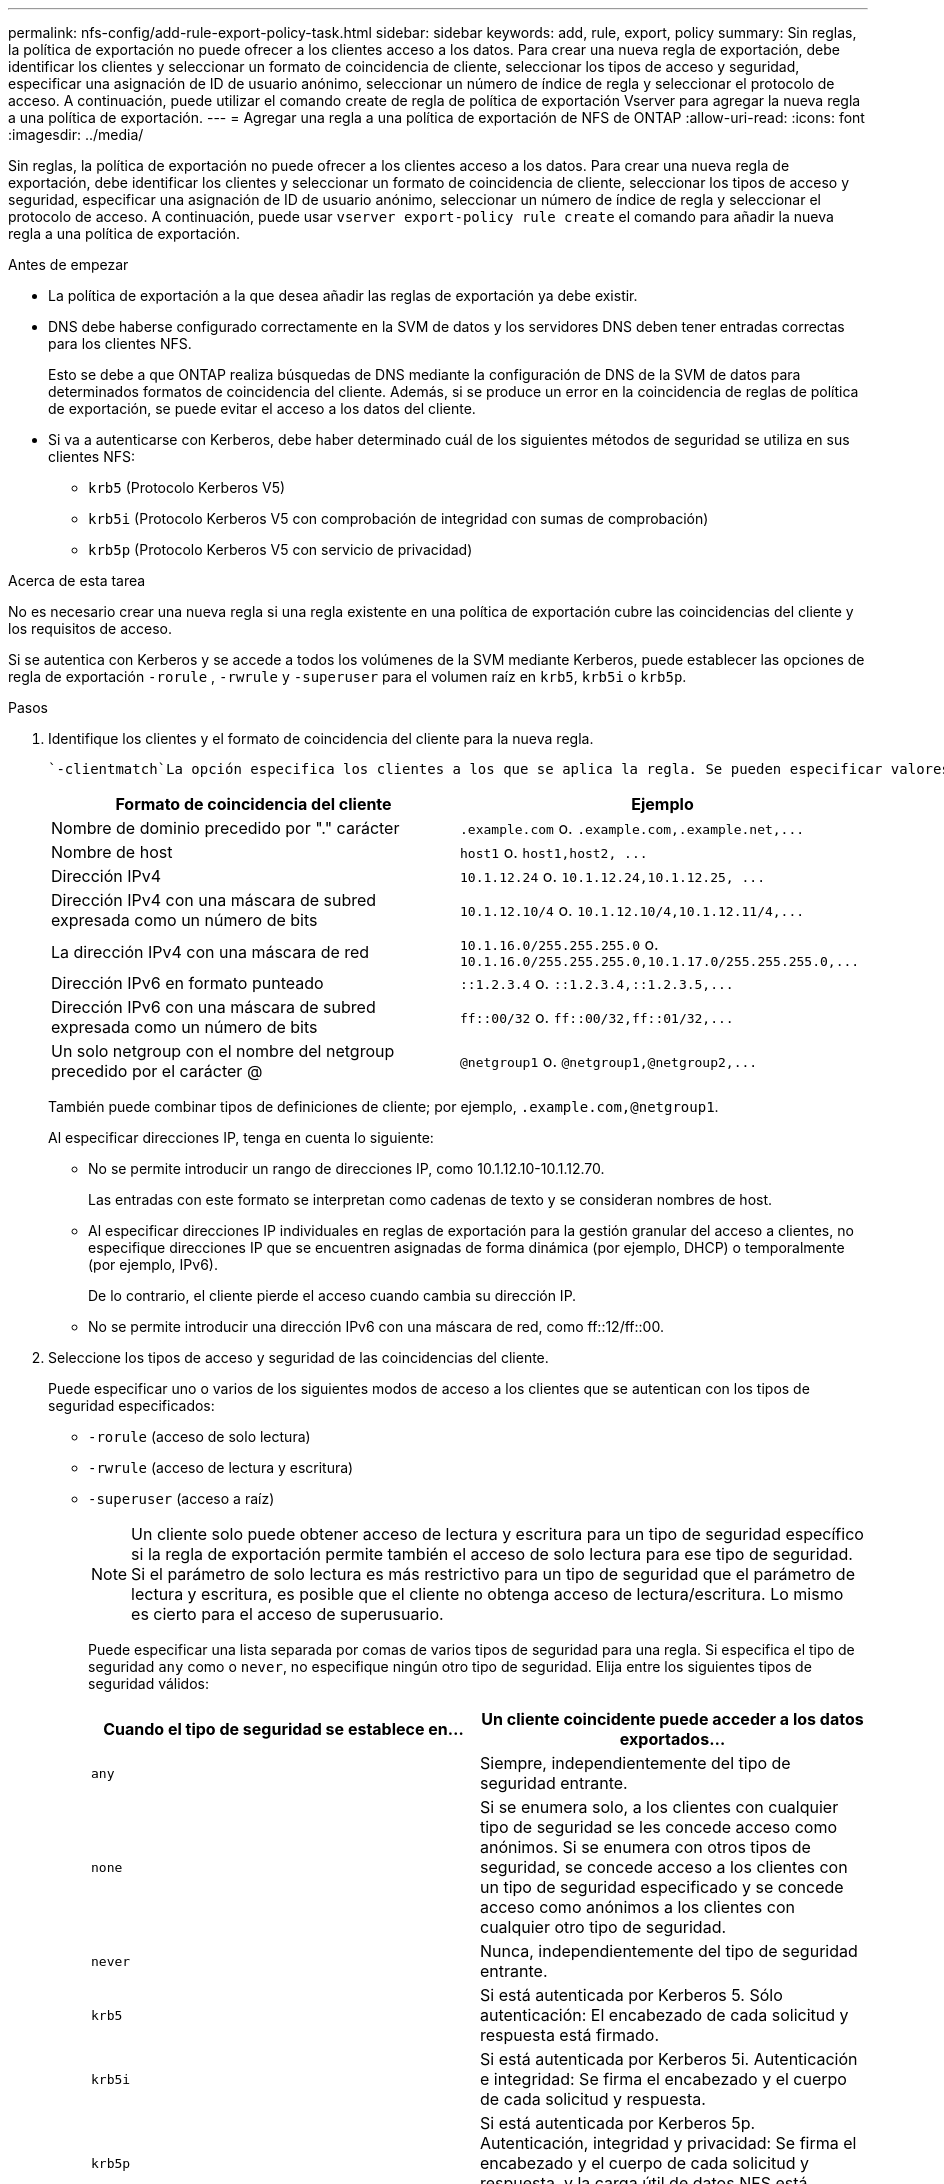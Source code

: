 ---
permalink: nfs-config/add-rule-export-policy-task.html 
sidebar: sidebar 
keywords: add, rule, export, policy 
summary: Sin reglas, la política de exportación no puede ofrecer a los clientes acceso a los datos. Para crear una nueva regla de exportación, debe identificar los clientes y seleccionar un formato de coincidencia de cliente, seleccionar los tipos de acceso y seguridad, especificar una asignación de ID de usuario anónimo, seleccionar un número de índice de regla y seleccionar el protocolo de acceso. A continuación, puede utilizar el comando create de regla de política de exportación Vserver para agregar la nueva regla a una política de exportación. 
---
= Agregar una regla a una política de exportación de NFS de ONTAP
:allow-uri-read: 
:icons: font
:imagesdir: ../media/


[role="lead"]
Sin reglas, la política de exportación no puede ofrecer a los clientes acceso a los datos. Para crear una nueva regla de exportación, debe identificar los clientes y seleccionar un formato de coincidencia de cliente, seleccionar los tipos de acceso y seguridad, especificar una asignación de ID de usuario anónimo, seleccionar un número de índice de regla y seleccionar el protocolo de acceso. A continuación, puede usar `vserver export-policy rule create` el comando para añadir la nueva regla a una política de exportación.

.Antes de empezar
* La política de exportación a la que desea añadir las reglas de exportación ya debe existir.
* DNS debe haberse configurado correctamente en la SVM de datos y los servidores DNS deben tener entradas correctas para los clientes NFS.
+
Esto se debe a que ONTAP realiza búsquedas de DNS mediante la configuración de DNS de la SVM de datos para determinados formatos de coincidencia del cliente. Además, si se produce un error en la coincidencia de reglas de política de exportación, se puede evitar el acceso a los datos del cliente.

* Si va a autenticarse con Kerberos, debe haber determinado cuál de los siguientes métodos de seguridad se utiliza en sus clientes NFS:
+
** `krb5` (Protocolo Kerberos V5)
** `krb5i` (Protocolo Kerberos V5 con comprobación de integridad con sumas de comprobación)
** `krb5p` (Protocolo Kerberos V5 con servicio de privacidad)




.Acerca de esta tarea
No es necesario crear una nueva regla si una regla existente en una política de exportación cubre las coincidencias del cliente y los requisitos de acceso.

Si se autentica con Kerberos y se accede a todos los volúmenes de la SVM mediante Kerberos, puede establecer las opciones de regla de exportación `-rorule` , `-rwrule` y `-superuser` para el volumen raíz en `krb5`, `krb5i` o `krb5p`.

.Pasos
. Identifique los clientes y el formato de coincidencia del cliente para la nueva regla.
+
 `-clientmatch`La opción especifica los clientes a los que se aplica la regla. Se pueden especificar valores de coincidencia de clientes individuales o múltiples; las especificaciones de varios valores deben estar separadas por comas. Puede especificar la coincidencia en cualquiera de los siguientes formatos:

+
|===
| Formato de coincidencia del cliente | Ejemplo 


 a| 
Nombre de dominio precedido por "." carácter
 a| 
`.example.com` o. `+.example.com,.example.net,...+`



 a| 
Nombre de host
 a| 
`host1` o. `+host1,host2, ...+`



 a| 
Dirección IPv4
 a| 
`10.1.12.24` o. `+10.1.12.24,10.1.12.25, ...+`



 a| 
Dirección IPv4 con una máscara de subred expresada como un número de bits
 a| 
`10.1.12.10/4` o. `+10.1.12.10/4,10.1.12.11/4,...+`



 a| 
La dirección IPv4 con una máscara de red
 a| 
`10.1.16.0/255.255.255.0` o. `+10.1.16.0/255.255.255.0,10.1.17.0/255.255.255.0,...+`



 a| 
Dirección IPv6 en formato punteado
 a| 
`::1.2.3.4` o. `+::1.2.3.4,::1.2.3.5,...+`



 a| 
Dirección IPv6 con una máscara de subred expresada como un número de bits
 a| 
`ff::00/32` o. `+ff::00/32,ff::01/32,...+`



 a| 
Un solo netgroup con el nombre del netgroup precedido por el carácter @
 a| 
`@netgroup1` o. `+@netgroup1,@netgroup2,...+`

|===
+
También puede combinar tipos de definiciones de cliente; por ejemplo, `.example.com,@netgroup1`.

+
Al especificar direcciones IP, tenga en cuenta lo siguiente:

+
** No se permite introducir un rango de direcciones IP, como 10.1.12.10-10.1.12.70.
+
Las entradas con este formato se interpretan como cadenas de texto y se consideran nombres de host.

** Al especificar direcciones IP individuales en reglas de exportación para la gestión granular del acceso a clientes, no especifique direcciones IP que se encuentren asignadas de forma dinámica (por ejemplo, DHCP) o temporalmente (por ejemplo, IPv6).
+
De lo contrario, el cliente pierde el acceso cuando cambia su dirección IP.

** No se permite introducir una dirección IPv6 con una máscara de red, como ff::12/ff::00.


. Seleccione los tipos de acceso y seguridad de las coincidencias del cliente.
+
Puede especificar uno o varios de los siguientes modos de acceso a los clientes que se autentican con los tipos de seguridad especificados:

+
** `-rorule` (acceso de solo lectura)
** `-rwrule` (acceso de lectura y escritura)
** `-superuser` (acceso a raíz)
+
[NOTE]
====
Un cliente solo puede obtener acceso de lectura y escritura para un tipo de seguridad específico si la regla de exportación permite también el acceso de solo lectura para ese tipo de seguridad. Si el parámetro de solo lectura es más restrictivo para un tipo de seguridad que el parámetro de lectura y escritura, es posible que el cliente no obtenga acceso de lectura/escritura. Lo mismo es cierto para el acceso de superusuario.

====
+
Puede especificar una lista separada por comas de varios tipos de seguridad para una regla. Si especifica el tipo de seguridad `any` como o `never`, no especifique ningún otro tipo de seguridad. Elija entre los siguientes tipos de seguridad válidos:

+
|===
| Cuando el tipo de seguridad se establece en... | Un cliente coincidente puede acceder a los datos exportados... 


 a| 
`any`
 a| 
Siempre, independientemente del tipo de seguridad entrante.



 a| 
`none`
 a| 
Si se enumera solo, a los clientes con cualquier tipo de seguridad se les concede acceso como anónimos. Si se enumera con otros tipos de seguridad, se concede acceso a los clientes con un tipo de seguridad especificado y se concede acceso como anónimos a los clientes con cualquier otro tipo de seguridad.



 a| 
`never`
 a| 
Nunca, independientemente del tipo de seguridad entrante.



 a| 
`krb5`
 a| 
Si está autenticada por Kerberos 5. Sólo autenticación: El encabezado de cada solicitud y respuesta está firmado.



 a| 
`krb5i`
 a| 
Si está autenticada por Kerberos 5i. Autenticación e integridad: Se firma el encabezado y el cuerpo de cada solicitud y respuesta.



 a| 
`krb5p`
 a| 
Si está autenticada por Kerberos 5p. Autenticación, integridad y privacidad: Se firma el encabezado y el cuerpo de cada solicitud y respuesta, y la carga útil de datos NFS está cifrada.



 a| 
`ntlm`
 a| 
Si se autentica con CIFS NTLM.



 a| 
`sys`
 a| 
Si se autentica mediante NFS AUTH_SYS.

|===
+
El tipo de seguridad recomendado es `sys`, o si se utiliza Kerberos, `krb5`, `krb5i` o `krb5p`.



+
Si utiliza Kerberos con NFSv3, la regla de política de exportación debe permitir `-rorule` y `-rwrule` acceder a `sys` además `krb5` de . Esto se debe a la necesidad de permitir el acceso de Network Lock Manager (NLM) a la exportación.

. Especifique una asignación de ID de usuario anónimo.
+
 `-anon`La opción especifica un ID de usuario de UNIX o un nombre de usuario asignado a solicitudes de cliente que llegan con un ID de usuario de 0 (cero), que normalmente está asociado con el nombre de usuario root. El valor predeterminado es `65534`. Los clientes NFS normalmente asocian el ID de usuario 65534 con el nombre de usuario nobody (también conocido como _root squashing_). En ONTAP, este ID de usuario está asociado con el usuario pcuser. Para desactivar el acceso de cualquier cliente con un ID de usuario de 0, especifique un valor de `65535`.

. Seleccione el orden de índice de reglas.
+
 `-ruleindex`La opción especifica el número de índice de la regla. Las reglas se evalúan según su orden en la lista de números de índice; las reglas con números de índice más bajos se evalúan primero. Por ejemplo, la regla con el número de índice 1 se evalúa antes que la regla con el número de índice 2.

+
|===
| Si va a añadir... | Realice lo siguiente... 


 a| 
La primera regla a una política de exportación
 a| 
Introduzca `1`.



 a| 
Reglas adicionales a una política de exportación
 a| 
.. Mostrar reglas existentes en la política: +
`vserver export-policy rule show -instance -policyname _your_policy_`
.. Seleccione un número de índice para la nueva regla dependiendo de la orden en la que se debe evaluar.


|===
. Seleccione el valor de acceso NFS aplicable{`nfs`|`nfs3`|`nfs4`: }.
+
`nfs` coincide con cualquier versión y `nfs3` `nfs4` solo coincide con esas versiones específicas.

. Cree la regla de exportación y añádala a una política de exportación existente:
+
`vserver export-policy rule create -vserver _vserver_name_ -policyname _policy_name_ -ruleindex _integer_ -protocol {nfs|nfs3|nfs4} -clientmatch { text | _"text,text,..."_ } -rorule _security_type_ -rwrule _security_type_ -superuser _security_type_ -anon _user_ID_`

. Muestre las reglas de la política de exportación para verificar que la nueva regla esté presente:
+
`vserver export-policy rule show -policyname _policy_name_`

+
El comando muestra un resumen de esa política de exportación, incluida una lista de reglas aplicadas a esa política. ONTAP asigna a cada regla un número de índice de regla. Una vez que conozca el número de índice de regla, puede utilizarlo para mostrar información detallada acerca de la regla de exportación especificada.

. Compruebe que las reglas aplicadas a la política de exportación se han configurado correctamente:
+
`vserver export-policy rule show -policyname _policy_name_ -vserver _vserver_name_ -ruleindex _integer_`



.Ejemplos
Los siguientes comandos crean y verifican la creación de una regla de exportación en la SVM llamada vs1 en una política de exportación llamada rs1. La regla tiene el número de índice 1. La regla coincide con cualquier cliente del dominio eng.company.com y el netgroup @netgroup1. La regla habilita todo el acceso NFS. Permite el acceso de solo lectura y de lectura y escritura a los usuarios autenticados con AUTH_SYS. Los clientes con el ID de usuario de UNIX 0 (cero) se anóniman a menos que se autentiquen con Kerberos.

[listing]
----
vs1::> vserver export-policy rule create -vserver vs1 -policyname exp1 -ruleindex 1 -protocol nfs
-clientmatch .eng.company.com,@netgoup1 -rorule sys -rwrule sys -anon 65534 -superuser krb5

vs1::> vserver export-policy rule show -policyname nfs_policy
Virtual      Policy         Rule    Access    Client           RO
Server       Name           Index   Protocol  Match            Rule
------------ -------------- ------  --------  ---------------- ------
vs1          exp1           1       nfs       eng.company.com, sys
                                              @netgroup1

vs1::> vserver export-policy rule show -policyname exp1 -vserver vs1 -ruleindex 1

                                    Vserver: vs1
                                Policy Name: exp1
                                 Rule Index: 1
                            Access Protocol: nfs
Client Match Hostname, IP Address, Netgroup, or Domain: eng.company.com,@netgroup1
                             RO Access Rule: sys
                             RW Access Rule: sys
User ID To Which Anonymous Users Are Mapped: 65534
                   Superuser Security Types: krb5
               Honor SetUID Bits in SETATTR: true
                  Allow Creation of Devices: true
----
Los siguientes comandos crean y verifican la creación de una regla de exportación en la SVM llamada vs2 en una política de exportación llamada expol2. La regla tiene el número de índice 21. La regla coincide con los clientes con los miembros del netgroup dev_netgroup_main. La regla habilita todo el acceso NFS. Permite el acceso de solo lectura para los usuarios que se autentican con AUTH_SYS y requiere autenticación de Kerberos para acceso de lectura/escritura y raíz. A los clientes con el ID de usuario de UNIX 0 (cero) se les deniega el acceso raíz a menos que se autentiquen con Kerberos.

[listing]
----
vs2::> vserver export-policy rule create -vserver vs2 -policyname expol2 -ruleindex 21 -protocol nfs
-clientmatch @dev_netgroup_main -rorule sys -rwrule krb5 -anon 65535 -superuser krb5

vs2::> vserver export-policy rule show -policyname nfs_policy
Virtual  Policy       Rule    Access    Client              RO
Server   Name         Index   Protocol  Match               Rule
-------- ------------ ------  --------  ------------------  ------
vs2      expol2       21       nfs      @dev_netgroup_main  sys

vs2::> vserver export-policy rule show -policyname expol2 -vserver vs1 -ruleindex 21

                                    Vserver: vs2
                                Policy Name: expol2
                                 Rule Index: 21
                            Access Protocol: nfs
Client Match Hostname, IP Address, Netgroup, or Domain:
                                             @dev_netgroup_main
                             RO Access Rule: sys
                             RW Access Rule: krb5
User ID To Which Anonymous Users Are Mapped: 65535
                   Superuser Security Types: krb5
               Honor SetUID Bits in SETATTR: true
                  Allow Creation of Devices: true
----